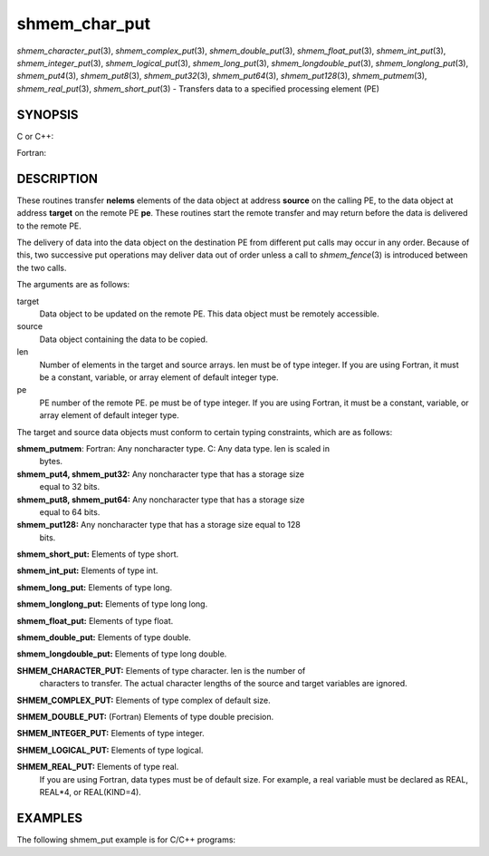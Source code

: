 .. _shmem_char_put:

shmem_char_put
~~~~~~~~~~~~~~
*shmem_character_put*\ (3), *shmem_complex_put*\ (3),
*shmem_double_put*\ (3), *shmem_float_put*\ (3), *shmem_int_put*\ (3),
*shmem_integer_put*\ (3), *shmem_logical_put*\ (3),
*shmem_long_put*\ (3), *shmem_longdouble_put*\ (3),
*shmem_longlong_put*\ (3), *shmem_put4*\ (3), *shmem_put8*\ (3),
*shmem_put32*\ (3), *shmem_put64*\ (3), *shmem_put128*\ (3),
*shmem_putmem*\ (3), *shmem_real_put*\ (3), *shmem_short_put*\ (3) -
Transfers data to a specified processing element (PE)

SYNOPSIS
========

C or C++:

.. code-block:: c++
   :linenos:

   #include <mpp/shmem.h>

   void shmem_double_put(double *target, const double *source,
     size_t len, int pe);

   void shmem_float_put(float *target, const float *source,
     size_t len, int pe);

   void shmem_int_put(int *target, const int *source, size_t len,
     int pe);

   void shmem_long_put(long *target, const long *source,
     size_t len, int pe);

   void shmem_longdouble_put(long double *target,
     const long double *source, size_t len, int pe);

   void shmem_longlong_put(long long *target,
     const long long *source, size_t len, int pe);

   void shmem_put32(void *target, const void *source, size_t len,
     int pe);

   void shmem_put64(void *target, const void *source, size_t len,
     int pe);

   void shmem_put128(void *target, const void *source, size_t len,
     int pe);

   void shmem_putmem(void *target, const void *source, size_t len,
     int pe);

   void shmem_short_put(short *target, const short *source,
     size_t len, int pe);

Fortran:

.. code-block:: fortran
   :linenos:

   INCLUDE "mpp/shmem.fh"

   INTEGER len, pe

   CALL SHMEM_CHARACTER_PUT(target, source, len, pe)

   CALL SHMEM_COMPLEX_PUT(target, source, len, pe)

   CALL SHMEM_DOUBLE_PUT(target, source, len, pe)

   CALL SHMEM_INTEGER_PUT(target, source, len, pe)

   CALL SHMEM_LOGICAL_PUT(target, source, len, pe)

   CALL SHMEM_PUT(target, source, len, pe)

   CALL SHMEM_PUT4(target, source, len, pe)

   CALL SHMEM_PUT8(target, source, len, pe)

   CALL SHMEM_PUT32(target, source, len, pe)

   CALL SHMEM_PUT64(target, source, len, pe)

   CALL SHMEM_PUT128(target, source, len, pe)

   CALL SHMEM_PUTMEM(target, source, len, pe)

   CALL SHMEM_REAL_PUT(target, source, len, pe)

DESCRIPTION
===========

These routines transfer **nelems** elements of the data object at
address **source** on the calling PE, to the data object at address
**target** on the remote PE **pe**. These routines start the remote
transfer and may return before the data is delivered to the remote PE.

The delivery of data into the data object on the destination PE from
different put calls may occur in any order. Because of this, two
successive put operations may deliver data out of order unless a call to
*shmem_fence*\ (3) is introduced between the two calls.

The arguments are as follows:

target
   Data object to be updated on the remote PE. This data object must be
   remotely accessible.

source
   Data object containing the data to be copied.

len
   Number of elements in the target and source arrays. len must be of
   type integer. If you are using Fortran, it must be a constant,
   variable, or array element of default integer type.

pe
   PE number of the remote PE. pe must be of type integer. If you are
   using Fortran, it must be a constant, variable, or array element of
   default integer type.

The target and source data objects must conform to certain typing
constraints, which are as follows:

**shmem_putmem**: Fortran: Any noncharacter type. C: Any data type. len is scaled in
   bytes.

**shmem_put4, shmem_put32:** Any noncharacter type that has a storage size
   equal to 32 bits.

**shmem_put8, shmem_put64:** Any noncharacter type that has a storage size
   equal to 64 bits.

**shmem_put128:** Any noncharacter type that has a storage size equal to 128
   bits.

**shmem_short_put:** Elements of type short.

**shmem_int_put:** Elements of type int.

**shmem_long_put:** Elements of type long.

**shmem_longlong_put:** Elements of type long long.

**shmem_float_put:** Elements of type float.

**shmem_double_put:** Elements of type double.

**shmem_longdouble_put:** Elements of type long double.

**SHMEM_CHARACTER_PUT:** Elements of type character. len is the number of
   characters to transfer. The actual character lengths of the source
   and target variables are ignored.

**SHMEM_COMPLEX_PUT:** Elements of type complex of default size.

**SHMEM_DOUBLE_PUT:** (Fortran) Elements of type double precision.

**SHMEM_INTEGER_PUT:** Elements of type integer.

**SHMEM_LOGICAL_PUT:** Elements of type logical.

**SHMEM_REAL_PUT:** Elements of type real.
   If you are using Fortran, data types must be of default size. For
   example, a real variable must be declared as REAL, REAL*4, or
   REAL(KIND=4).

EXAMPLES
========

The following shmem_put example is for C/C++ programs:

.. code-block:: c++
   :linenos:

   #include <stdio.h>
   #include <mpp/shmem.h>

   main()
   {
     long source[10] = { 1, 2, 3, 4, 5, 6, 7, 8, 9, 10 };
     static long target[10];
     shmem_init();

     if (shmem_my_pe() == 0) {
       /* put 10 words into target on PE 1 */
       shmem_long_put(target, source, 10, 1);
     }
     shmem_barrier_all();  /* sync sender and receiver */
     if (shmem_my_pe() == 1)
       shmem_udcflush();  /* not required on Altix systems */
     printf("target[0] on PE %d is %d\n", shmem_my_pe(), target[0]);
   }


.. seealso:: *intro_:ref:`shmem` \ (3), *:ref:`shmem_iput` \ (3), *:ref:`shmem_quiet` \ (3)
